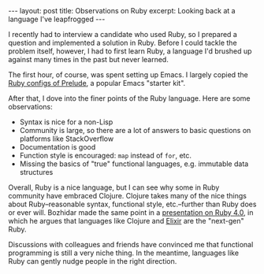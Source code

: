 #+OPTIONS: toc:nil num:nil

#+BEGIN_HTML
---
layout: post
title: Observations on Ruby
excerpt: Looking back at a language I've leapfrogged
---
#+END_HTML

I recently had to interview a candidate who used Ruby, so I prepared a question and implemented a solution in Ruby. Before I could tackle the problem itself, however, I had to first learn Ruby, a language I'd brushed up against many times in the past but never learned.

The first hour, of course, was spent setting up Emacs. I largely copied the [[https://github.com/bbatsov/prelude/blob/master/modules/prelude-ruby.el][Ruby configs of Prelude]], a popular Emacs "starter kit".

After that, I dove into the finer points of the Ruby language. Here are some observations:

- Syntax is nice for a non-Lisp
- Community is large, so there are a lot of answers to basic questions on platforms like StackOverflow
- Documentation is good
- Function style is encouraged: ~map~ instead of ~for~, etc.
- Missing the basics of "true" functional languages, e.g. immutable data structures

Overall, Ruby is a nice language, but I can see why some in Ruby community have embraced Clojure. Clojure takes many of the nice things about Ruby--reasonable syntax, functional style, etc.--further than Ruby does or ever will. Bozhidar made the same point in a [[https://speakerdeck.com/bbatsov/ruby-4-dot-0-to-infinity-and-beyond-rubyconf-dot-by-2017][presentation on Ruby 4.0]], in which he argues that languages like Clojure and [[http://elixir-lang.org/][Elixir]] are the "next-gen" Ruby.

Discussions with colleagues and friends have convinced me that functional programming is still a very niche thing. In the meantime, languages like Ruby can gently nudge people in the right direction.
